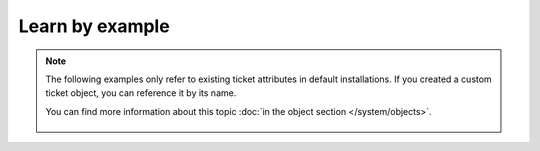 Learn by example
================

.. note:: The following examples only refer to existing ticket attributes in default installations. 
   If you created a custom ticket object, you can reference it by its name.

   You can find more information about this topic :doc:`in the object section </system/objects>`.

   .. figure:: /images/system/integrations/checkmk/finding-object-names.png

